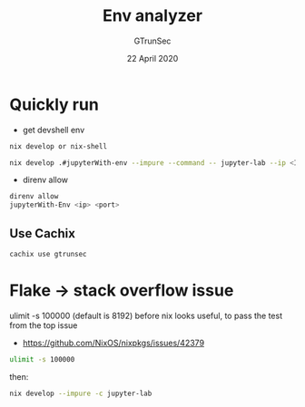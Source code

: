 #+TITLE: Env analyzer
#+AUTHOR: GTrunSec
#+EMAIL: gtrunsec@hardenedlinux.org
#+DATE: 22 April 2020
#+OPTIONS:   H:3 num:t toc:t \n:nil @:t ::t |:t ^:nil -:t f:t *:t <:t


* Quickly run

- get devshell env

#+begin_src sh :async t :exports both :results output
nix develop or nix-shell
#+end_src


#+begin_src sh :async t :exports both :results output
nix develop .#jupyterWith-env --impure --command -- jupyter-lab --ip <Ip> --port <port> --config jupyter_notebook_config.py
#+end_src

- direnv allow

#+begin_src sh :async t :exports both :results output
direnv allow
jupyterWith-Env <ip> <port>
#+end_src

** Use Cachix
#+begin_src sh :async t :exports both :results output
cachix use gtrunsec
#+end_src

* Flake -> stack overflow issue
ulimit -s 100000 (default is 8192) before nix looks useful, to pass the test from the top issue
- https://github.com/NixOS/nixpkgs/issues/42379
#+begin_src sh :async t :exports both :results output
ulimit -s 100000
#+end_src
then:
#+begin_src sh :async t :exports both :results output
nix develop --impure -c jupyter-lab
#+end_src
